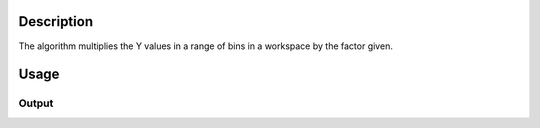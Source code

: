 .. algorithm::

.. summary::

.. alias::

.. properties::

Description
-----------

The algorithm multiplies the Y values in a range of bins in a workspace by the factor given.

Usage
-----

.. testcode::

  # Create a workspace with 100 bins
  ws = CreateSampleWorkspace()
  # Multuply the values in bins 25 to 75 by 2
  res = MultiplyRange(ws,StartBin=25,EndBin=75,Factor=3.0)

  # Check the result
  # Get the Y values from the first spectra of the input and output workspaces
  y = ws.readY(0)
  yres = res.readY(0)

  # Print out the ratios yres[i] / y[i] for bins with indices 20 to 30
  print yres[20:30] / y[20:30]
  # Print out the ratios yres[i] / y[i] for bins with indices 70 to 80
  print yres[70:80] / y[70:80]

Output
######

.. testoutput::

  [ 1.  1.  1.  1.  1.  3.  3.  3.  3.  3.]
  [ 3.  3.  3.  3.  3.  3.  1.  1.  1.  1.]

.. categories::

.. sourcelink::
